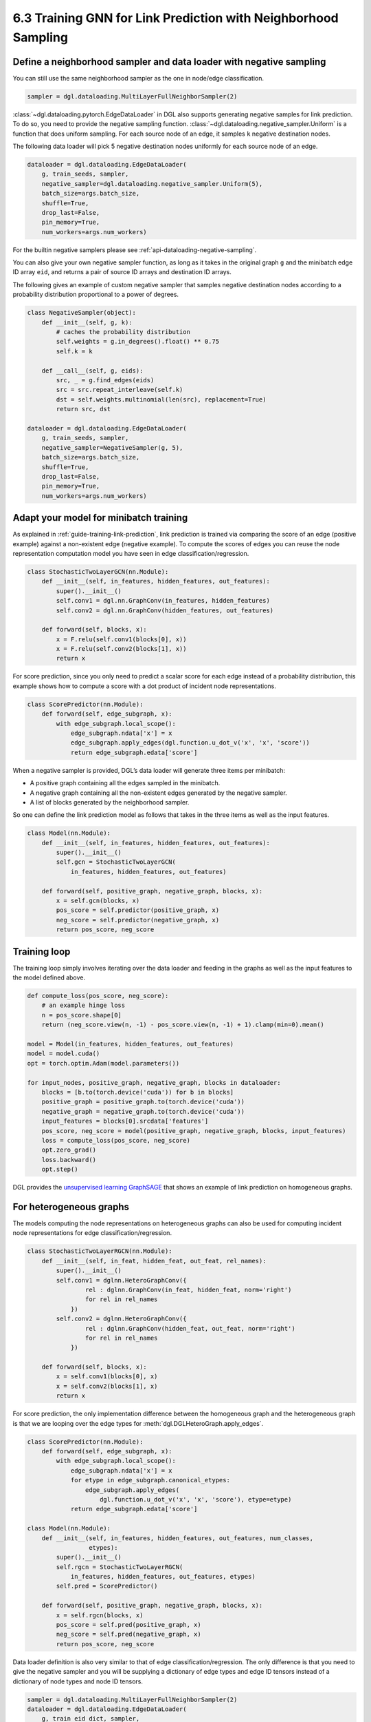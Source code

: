 .. _guide-minibatch-link-classification-sampler:

6.3 Training GNN for Link Prediction with Neighborhood Sampling
--------------------------------------------------------------------

Define a neighborhood sampler and data loader with negative sampling
~~~~~~~~~~~~~~~~~~~~~~~~~~~~~~~~~~~~~~~~~~~~~~~~~~~~~~~~~~~~~~~~~~~~

You can still use the same neighborhood sampler as the one in node/edge
classification.

.. code:: python

    sampler = dgl.dataloading.MultiLayerFullNeighborSampler(2)

:class:`~dgl.dataloading.pytorch.EdgeDataLoader` in DGL also
supports generating negative samples for link prediction. To do so, you
need to provide the negative sampling function.
:class:`~dgl.dataloading.negative_sampler.Uniform` is a
function that does uniform sampling. For each source node of an edge, it
samples ``k`` negative destination nodes.

The following data loader will pick 5 negative destination nodes
uniformly for each source node of an edge.

.. code:: python

    dataloader = dgl.dataloading.EdgeDataLoader(
        g, train_seeds, sampler,
        negative_sampler=dgl.dataloading.negative_sampler.Uniform(5),
        batch_size=args.batch_size,
        shuffle=True,
        drop_last=False,
        pin_memory=True,
        num_workers=args.num_workers)

For the builtin negative samplers please see :ref:`api-dataloading-negative-sampling`.

You can also give your own negative sampler function, as long as it
takes in the original graph ``g`` and the minibatch edge ID array
``eid``, and returns a pair of source ID arrays and destination ID
arrays.

The following gives an example of custom negative sampler that samples
negative destination nodes according to a probability distribution
proportional to a power of degrees.

.. code:: python

    class NegativeSampler(object):
        def __init__(self, g, k):
            # caches the probability distribution
            self.weights = g.in_degrees().float() ** 0.75
            self.k = k
    
        def __call__(self, g, eids):
            src, _ = g.find_edges(eids)
            src = src.repeat_interleave(self.k)
            dst = self.weights.multinomial(len(src), replacement=True)
            return src, dst
    
    dataloader = dgl.dataloading.EdgeDataLoader(
        g, train_seeds, sampler,
        negative_sampler=NegativeSampler(g, 5),
        batch_size=args.batch_size,
        shuffle=True,
        drop_last=False,
        pin_memory=True,
        num_workers=args.num_workers)

Adapt your model for minibatch training
~~~~~~~~~~~~~~~~~~~~~~~~~~~~~~~~~~~~~~~

As explained in :ref:`guide-training-link-prediction`, link prediction is trained
via comparing the score of an edge (positive example) against a
non-existent edge (negative example). To compute the scores of edges you
can reuse the node representation computation model you have seen in
edge classification/regression.

.. code:: python

    class StochasticTwoLayerGCN(nn.Module):
        def __init__(self, in_features, hidden_features, out_features):
            super().__init__()
            self.conv1 = dgl.nn.GraphConv(in_features, hidden_features)
            self.conv2 = dgl.nn.GraphConv(hidden_features, out_features)
    
        def forward(self, blocks, x):
            x = F.relu(self.conv1(blocks[0], x))
            x = F.relu(self.conv2(blocks[1], x))
            return x

For score prediction, since you only need to predict a scalar score for
each edge instead of a probability distribution, this example shows how
to compute a score with a dot product of incident node representations.

.. code:: python

    class ScorePredictor(nn.Module):
        def forward(self, edge_subgraph, x):
            with edge_subgraph.local_scope():
                edge_subgraph.ndata['x'] = x
                edge_subgraph.apply_edges(dgl.function.u_dot_v('x', 'x', 'score'))
                return edge_subgraph.edata['score']

When a negative sampler is provided, DGL’s data loader will generate
three items per minibatch:

-  A positive graph containing all the edges sampled in the minibatch.
-  A negative graph containing all the non-existent edges generated by
   the negative sampler.
-  A list of blocks generated by the neighborhood sampler.

So one can define the link prediction model as follows that takes in the
three items as well as the input features.

.. code:: python

    class Model(nn.Module):
        def __init__(self, in_features, hidden_features, out_features):
            super().__init__()
            self.gcn = StochasticTwoLayerGCN(
                in_features, hidden_features, out_features)
    
        def forward(self, positive_graph, negative_graph, blocks, x):
            x = self.gcn(blocks, x)
            pos_score = self.predictor(positive_graph, x)
            neg_score = self.predictor(negative_graph, x)
            return pos_score, neg_score

Training loop
~~~~~~~~~~~~~

The training loop simply involves iterating over the data loader and
feeding in the graphs as well as the input features to the model defined
above.

.. code:: python

    def compute_loss(pos_score, neg_score):
        # an example hinge loss
        n = pos_score.shape[0]
        return (neg_score.view(n, -1) - pos_score.view(n, -1) + 1).clamp(min=0).mean()

    model = Model(in_features, hidden_features, out_features)
    model = model.cuda()
    opt = torch.optim.Adam(model.parameters())
    
    for input_nodes, positive_graph, negative_graph, blocks in dataloader:
        blocks = [b.to(torch.device('cuda')) for b in blocks]
        positive_graph = positive_graph.to(torch.device('cuda'))
        negative_graph = negative_graph.to(torch.device('cuda'))
        input_features = blocks[0].srcdata['features']
        pos_score, neg_score = model(positive_graph, negative_graph, blocks, input_features)
        loss = compute_loss(pos_score, neg_score)
        opt.zero_grad()
        loss.backward()
        opt.step()

DGL provides the
`unsupervised learning GraphSAGE <https://github.com/dmlc/dgl/blob/master/examples/pytorch/graphsage/train_sampling_unsupervised.py>`__
that shows an example of link prediction on homogeneous graphs.

For heterogeneous graphs
~~~~~~~~~~~~~~~~~~~~~~~~
    
The models computing the node representations on heterogeneous graphs
can also be used for computing incident node representations for edge
classification/regression.

.. code:: python

    class StochasticTwoLayerRGCN(nn.Module):
        def __init__(self, in_feat, hidden_feat, out_feat, rel_names):
            super().__init__()
            self.conv1 = dglnn.HeteroGraphConv({
                    rel : dglnn.GraphConv(in_feat, hidden_feat, norm='right')
                    for rel in rel_names
                })
            self.conv2 = dglnn.HeteroGraphConv({
                    rel : dglnn.GraphConv(hidden_feat, out_feat, norm='right')
                    for rel in rel_names
                })
    
        def forward(self, blocks, x):
            x = self.conv1(blocks[0], x)
            x = self.conv2(blocks[1], x)
            return x

For score prediction, the only implementation difference between the
homogeneous graph and the heterogeneous graph is that we are looping
over the edge types for :meth:`dgl.DGLHeteroGraph.apply_edges`.

.. code:: python

    class ScorePredictor(nn.Module):
        def forward(self, edge_subgraph, x):
            with edge_subgraph.local_scope():
                edge_subgraph.ndata['x'] = x
                for etype in edge_subgraph.canonical_etypes:
                    edge_subgraph.apply_edges(
                        dgl.function.u_dot_v('x', 'x', 'score'), etype=etype)
                return edge_subgraph.edata['score']

    class Model(nn.Module):
        def __init__(self, in_features, hidden_features, out_features, num_classes,
                     etypes):
            super().__init__()
            self.rgcn = StochasticTwoLayerRGCN(
                in_features, hidden_features, out_features, etypes)
            self.pred = ScorePredictor()

        def forward(self, positive_graph, negative_graph, blocks, x):
            x = self.rgcn(blocks, x)
            pos_score = self.pred(positive_graph, x)
            neg_score = self.pred(negative_graph, x)
            return pos_score, neg_score

Data loader definition is also very similar to that of edge
classification/regression. The only difference is that you need to give
the negative sampler and you will be supplying a dictionary of edge
types and edge ID tensors instead of a dictionary of node types and node
ID tensors.

.. code:: python

    sampler = dgl.dataloading.MultiLayerFullNeighborSampler(2)
    dataloader = dgl.dataloading.EdgeDataLoader(
        g, train_eid_dict, sampler,
        negative_sampler=dgl.dataloading.negative_sampler.Uniform(5),
        batch_size=1024,
        shuffle=True,
        drop_last=False,
        num_workers=4)

If you want to give your own negative sampling function, the function
should take in the original graph and the dictionary of edge types and
edge ID tensors. It should return a dictionary of edge types and
source-destination array pairs. An example is given as follows:

.. code:: python

   class NegativeSampler(object):
       def __init__(self, g, k):
           # caches the probability distribution
           self.weights = {
               etype: g.in_degrees(etype=etype).float() ** 0.75
               for _, etype, _ in g.canonical_etypes
           }
           self.k = k

       def __call__(self, g, eids_dict):
           result_dict = {}
           for etype, eids in eids_dict.items():
               src, _ = g.find_edges(eids, etype=etype)
               src = src.repeat_interleave(self.k)
               dst = self.weights[etype].multinomial(len(src), replacement=True)
               result_dict[etype] = (src, dst)
           return result_dict

Then you can give the dataloader a dictionary of edge types and edge IDs as well as the negative
sampler.  For instance, the following iterates over all edges of the heterogeneous graph.

.. code:: python
    train_eid_dict = {
        g.edges(etype=etype, form='eid')
        for etype in g.etypes}

    dataloader = dgl.dataloading.EdgeDataLoader(
        g, train_eid_dict, sampler,
        negative_sampler=NegativeSampler(g, 5),
        batch_size=1024,
        shuffle=True,
        drop_last=False,
        num_workers=4)

The training loop is again almost the same as that on homogeneous graph,
except for the implementation of ``compute_loss`` that will take in two
dictionaries of node types and predictions here.

.. code:: python

    model = Model(in_features, hidden_features, out_features, num_classes, etypes)
    model = model.cuda()
    opt = torch.optim.Adam(model.parameters())
    
    for input_nodes, positive_graph, negative_graph, blocks in dataloader:
        blocks = [b.to(torch.device('cuda')) for b in blocks]
        positive_graph = positive_graph.to(torch.device('cuda'))
        negative_graph = negative_graph.to(torch.device('cuda'))
        input_features = blocks[0].srcdata['features']
        pos_score, neg_score = model(positive_graph, negative_graph, blocks, input_features)
        loss = compute_loss(pos_score, neg_score)
        opt.zero_grad()
        loss.backward()
        opt.step()




